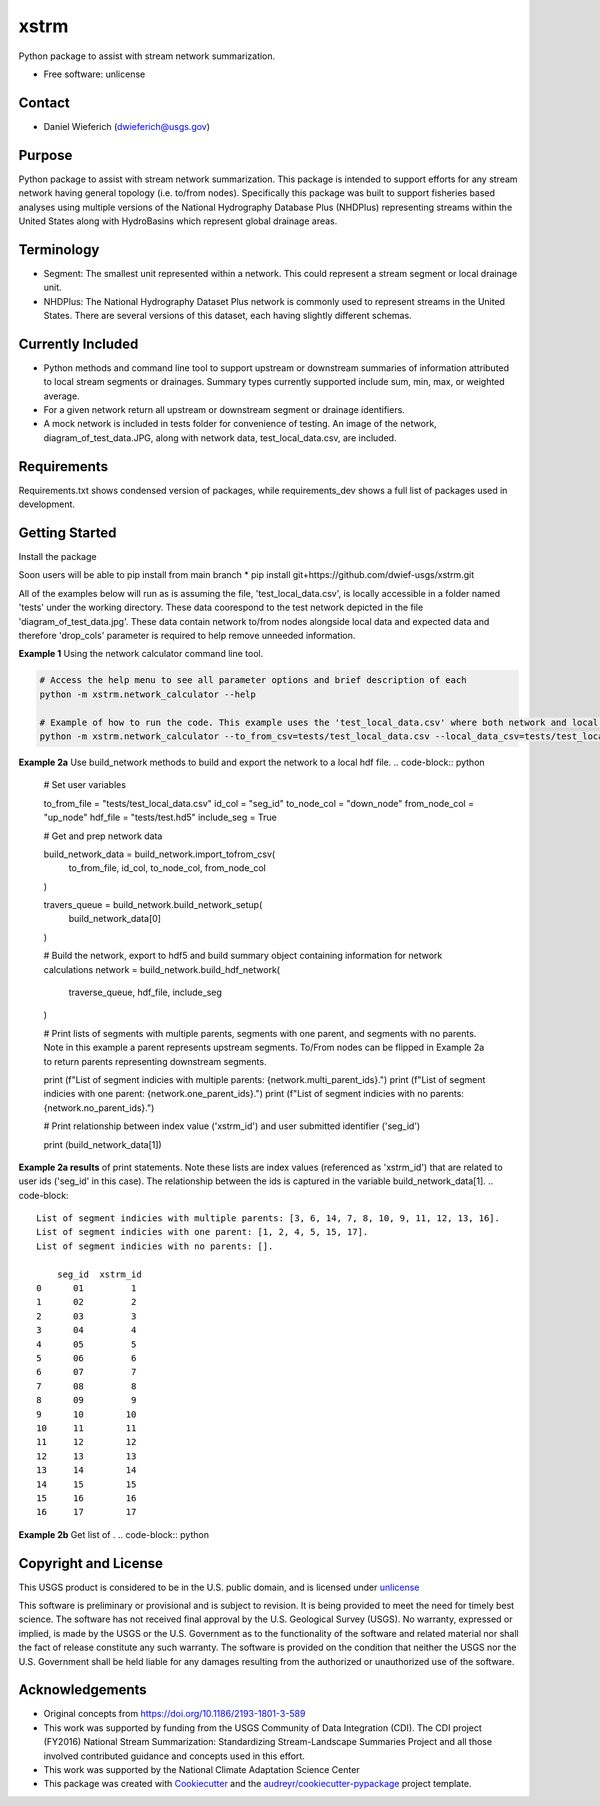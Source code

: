 ================
xstrm
================

Python package to assist with stream network summarization.


* Free software: unlicense

Contact
--------
* Daniel Wieferich (dwieferich@usgs.gov)

Purpose
-------
Python package to assist with stream network summarization. This package is intended to support efforts for any stream network having general topology (i.e. to/from nodes). Specifically this package was built to support fisheries based analyses using multiple versions of the National Hydrography Database Plus (NHDPlus) representing streams within the United States along with HydroBasins which represent global drainage areas.

Terminology 
-----------
* Segment: The smallest unit represented within a network. This could represent a stream segment or local drainage unit.

* NHDPlus: The National Hydrography Dataset Plus network is commonly used to represent streams in the United States. There are several versions of this dataset, each having slightly different schemas.


Currently Included 
------------------
* Python methods and command line tool to support upstream or downstream summaries of information attributed to local stream segments or drainages. Summary types currently supported include sum, min, max, or weighted average.

* For a given network return all upstream or downstream segment or drainage identifiers.

* A mock network is included in tests folder for convenience of testing. An image of the network, diagram_of_test_data.JPG, along with network data, test_local_data.csv, are included.

Requirements
------------
Requirements.txt shows condensed version of packages, while requirements_dev shows a full list of packages used in development.

Getting Started
---------------
Install the package

Soon users will be able to pip install from main branch
* pip install git+https://github.com/dwief-usgs/xstrm.git


All of the examples below will run as is assuming the file, 'test_local_data.csv', is locally accessible in a folder named 'tests' under the working directory. These data coorespond to the test network depicted in the file 'diagram_of_test_data.jpg'.  These data contain network to/from nodes alongside local data and expected data and therefore 'drop_cols' parameter is required to help remove unneeded information. 

**Example 1**  Using the network calculator command line tool.

.. code-block::

    # Access the help menu to see all parameter options and brief description of each
    python -m xstrm.network_calculator --help

    # Example of how to run the code. This example uses the 'test_local_data.csv' where both network and local data are available.  The process runs a 'sum' calculation by default on 'var1' and 'var2' columns of data.  Note, a number of columns are included in the csv that depict results and therefor we need to specificy drop_cols so that all columns are not calculated. 
    python -m xstrm.network_calculator --to_from_csv=tests/test_local_data.csv --local_data_csv=tests/test_local_data.csv --id_col_name=seg_id --to_node_col=down_node --from_node_col=up_node --weight_col_name=area --drop_cols=["up_node","down_node","up_area","max_var1","max_var2","min_var1","min_var2","sum_var1","sum_var2","weighted_var1","weighted_var2","up_only_sum_var1","mn_var1","mn_var2"]


**Example 2a** Use build_network methods to build and export the network to a local hdf file.
.. code-block:: python

    # Set user variables

    to_from_file = "tests/test_local_data.csv"
    id_col = "seg_id"
    to_node_col = "down_node"
    from_node_col = "up_node"
    hdf_file = "tests/test.hd5"
    include_seg = True

    # Get and prep network data

    build_network_data = build_network.import_tofrom_csv(
        to_from_file, id_col, to_node_col, from_node_col
    )

    travers_queue = build_network.build_network_setup(
        build_network_data[0]
    )

    # Build the network, export to hdf5 and build summary object containing information for network calculations
    network = build_network.build_hdf_network(
        traverse_queue, hdf_file, include_seg
    )

    # Print lists of segments with multiple parents, segments with one parent, and segments with no parents. Note in this example a parent represents upstream segments.  To/From nodes can be flipped in Example 2a to return parents representing downstream segments.
    
    print (f"List of segment indicies with multiple parents: {network.multi_parent_ids}.")
    print (f"List of segment indicies with one parent: {network.one_parent_ids}.")
    print (f"List of segment indicies with no parents: {network.no_parent_ids}.")

    # Print relationship between index value ('xstrm_id') and user submitted identifier ('seg_id')

    print (build_network_data[1])

**Example 2a results** of print statements. Note these lists are index values (referenced as 'xstrm_id') that are related to user ids ('seg_id' in this case).  The relationship between the ids is captured in the variable build_network_data[1].
.. code-block::

    List of segment indicies with multiple parents: [3, 6, 14, 7, 8, 10, 9, 11, 12, 13, 16].
    List of segment indicies with one parent: [1, 2, 4, 5, 15, 17].
    List of segment indicies with no parents: [].

        seg_id  xstrm_id
    0      01         1
    1      02         2
    2      03         3
    3      04         4
    4      05         5
    5      06         6
    6      07         7
    7      08         8
    8      09         9
    9      10        10
    10     11        11
    11     12        12
    12     13        13
    13     14        14
    14     15        15
    15     16        16
    16     17        17



**Example 2b** Get list of .
.. code-block:: python



Copyright and License
---------------------
This USGS product is considered to be in the U.S. public domain, and is licensed under unlicense_

.. _unlicense: https://unlicense.org/

This software is preliminary or provisional and is subject to revision. It is being provided to meet the need for timely best science. The software has not received final approval by the U.S. Geological Survey (USGS). No warranty, expressed or implied, is made by the USGS or the U.S. Government as to the functionality of the software and related material nor shall the fact of release constitute any such warranty. The software is provided on the condition that neither the USGS nor the U.S. Government shall be held liable for any damages resulting from the authorized or unauthorized use of the software.

Acknowledgements
----------------
* Original concepts from https://doi.org/10.1186/2193-1801-3-589
* This work was supported by funding from the USGS Community of Data Integration (CDI).  The CDI project (FY2016) National Stream Summarization: Standardizing Stream-Landscape Summaries Project and all those involved contributed guidance and concepts used in this effort.
* This work was supported by the National Climate Adaptation Science Center

* This package was created with Cookiecutter_ and the `audreyr/cookiecutter-pypackage`_ project template.

.. _Cookiecutter: https://github.com/audreyr/cookiecutter
.. _`audreyr/cookiecutter-pypackage`: https://github.com/audreyr/cookiecutter-pypackage
